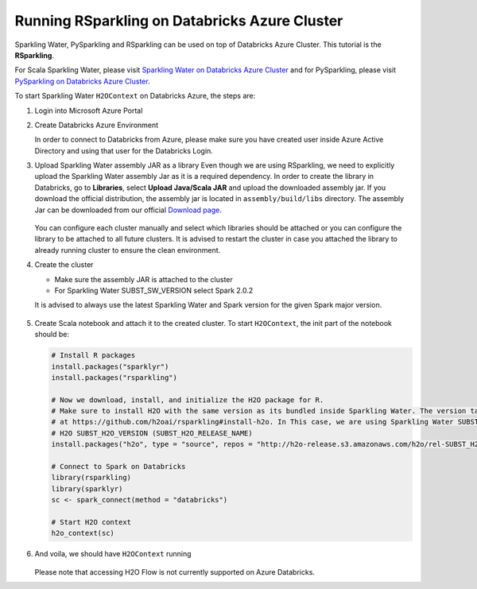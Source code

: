 Running RSparkling on Databricks Azure Cluster
----------------------------------------------

Sparkling Water, PySparkling and RSparkling can be used on top of Databricks Azure Cluster. This tutorial is
the **RSparkling**.

For Scala Sparkling Water, please visit `Sparkling Water on Databricks Azure Cluster <sw_azure_dbc.rst>`__ and
for PySparkling, please visit `PySparkling on Databricks Azure Cluster <pysparkling_azure_dbc.rst>`__.

To start Sparkling Water ``H2OContext`` on Databricks Azure, the steps are:

1.  Login into Microsoft Azure Portal

2.  Create Databricks Azure Environment

    In order to connect to Databricks from Azure, please make sure you have created user inside Azure Active Directory and using that user for the Databricks Login.

3.  Upload Sparkling Water assembly JAR as a library
    Even though we are using RSparkling, we need to explicitly upload the Sparkling Water assembly Jar as it is a required dependency. In order to create the library in Databricks, go to **Libraries**, select **Upload Java/Scala JAR** and upload the downloaded assembly jar. If you download the official distribution, the assembly jar is located in ``assembly/build/libs`` directory. The assembly Jar can be downloaded from our official `Download page <https://www.h2o.ai/download/>`__.

    .. figure:: ../images/databricks_upload_jar.png
        :alt: Uploading Sparkling Water assembly JAR

    You can configure each cluster manually and select which libraries should be attached or you can configure the library to be attached to all future clusters. It is advised to restart the cluster in case you attached the library to already running cluster to ensure the clean environment.

4.  Create the cluster

    - Make sure the assembly JAR is attached to the cluster

    - For Sparkling Water SUBST_SW_VERSION select Spark 2.0.2

    It is advised to always use the latest Sparkling Water and Spark version for the given Spark major version.

    .. figure:: ../images/databricks_cluster_creation.png
        :alt: Configured cluster ready to be started

5.  Create Scala notebook and attach it to the created cluster. To start ``H2OContext``, the init part of the notebook should be:

    .. code:: R

        # Install R packages
        install.packages("sparklyr")
        install.packages("rsparkling")

        # Now we download, install, and initialize the H2O package for R.
        # Make sure to install H2O with the same version as its bundled inside Sparkling Water. The version table can be seen
        # at https://github.com/h2oai/rsparkling#install-h2o. In This case, we are using Sparkling Water SUBST_SW_VERSION which is using
        # H2O SUBST_H2O_VERSION (SUBST_H2O_RELEASE_NAME)
        install.packages("h2o", type = "source", repos = "http://h2o-release.s3.amazonaws.com/h2o/rel-SUBST_H2O_RELEASE_NAME/SUBST_H2O_BUILD_NUMBER/R")

        # Connect to Spark on Databricks
        library(rsparkling)
        library(sparklyr)
        sc <- spark_connect(method = "databricks")

        # Start H2O context
        h2o_context(sc)

6.  And voila, we should have ``H2OContext`` running

    .. figure:: ../images/databricks_rsparkling_h2o_context_running.png
        :alt: Running H2O Context

    Please note that accessing H2O Flow is not currently supported on Azure Databricks.
